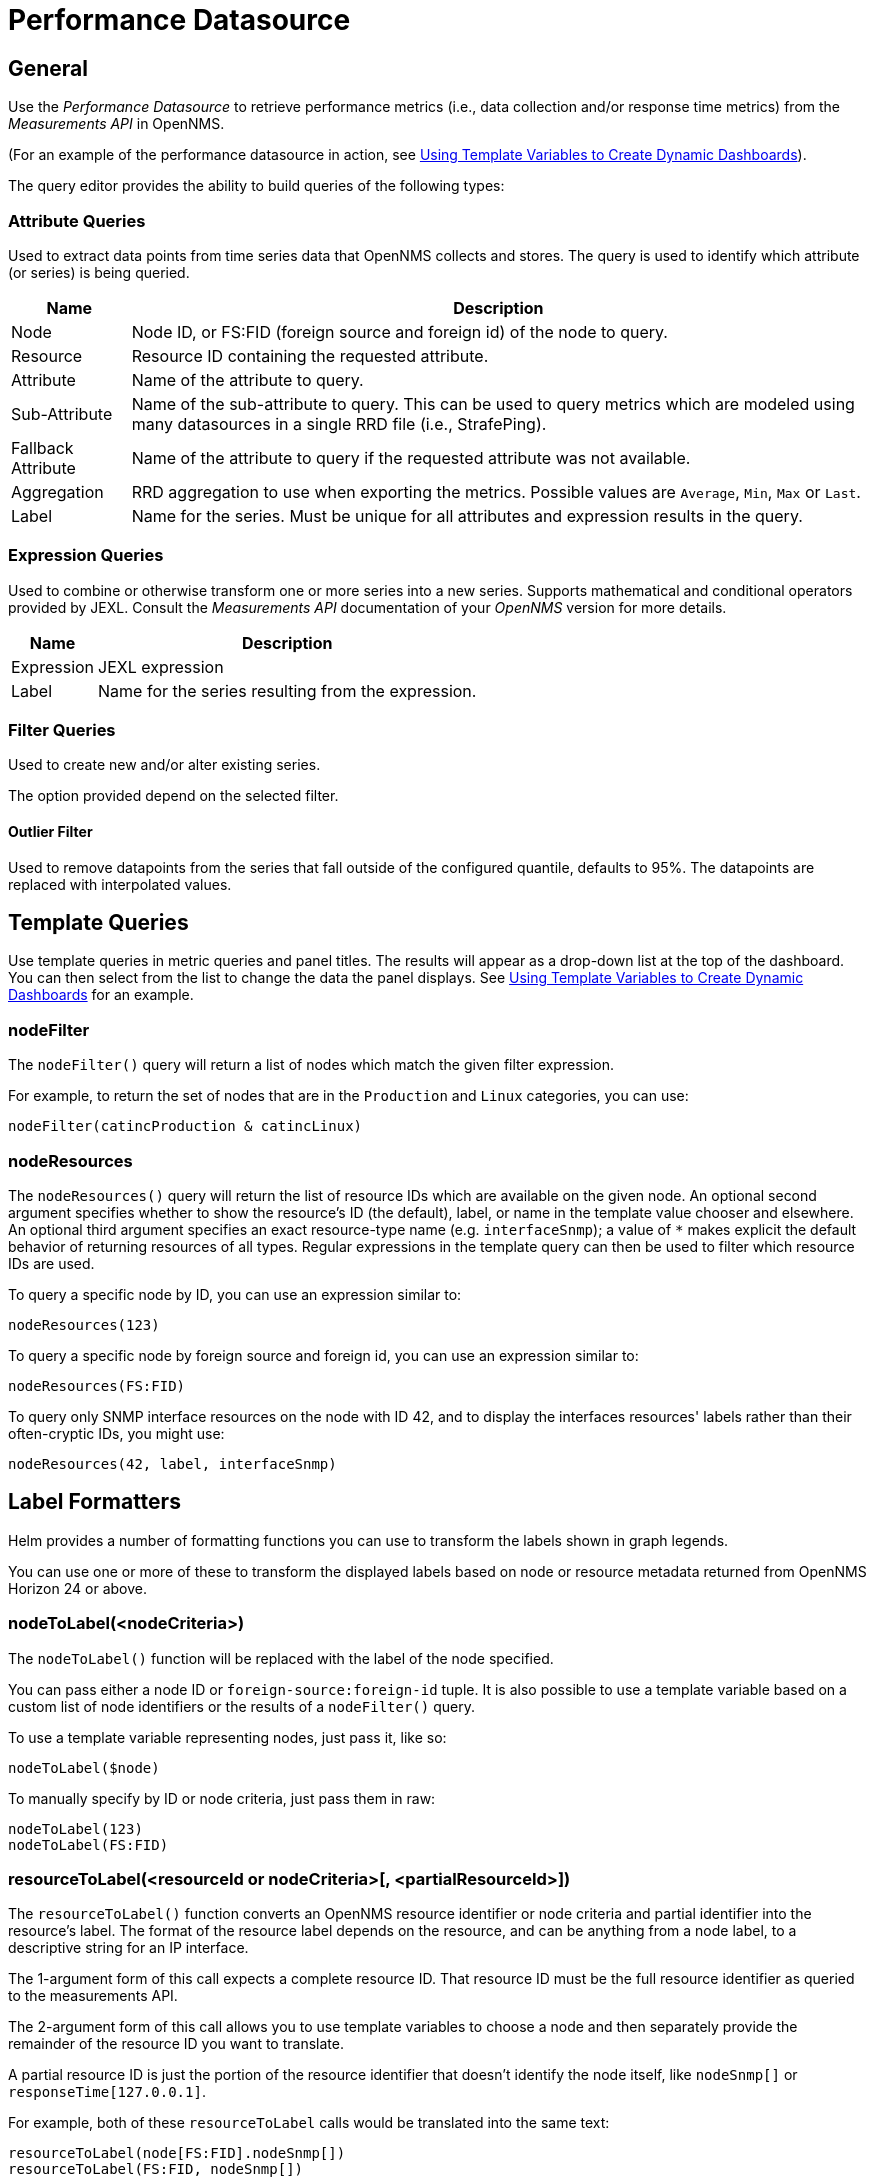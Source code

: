 = Performance Datasource

== General

Use the _Performance Datasource_ to retrieve performance metrics (i.e., data collection and/or response time metrics) from the _Measurements API_ in  OpenNMS.

(For an example of the performance datasource in action, see xref:panel_configuration:dynamic-dashboard.adoc#pc-template-filters[Using Template Variables to Create Dynamic Dashboards]).

The query editor provides the ability to build queries of the following types:

=== Attribute Queries

Used to extract data points from time series data that OpenNMS collects and stores.
The query is used to identify which attribute (or series) is being queried.

[options="header, autowidth"]
|===
| Name               | Description
| Node               | Node ID, or FS:FID (foreign source and foreign id) of the node to query.
| Resource           | Resource ID containing the requested attribute.
| Attribute          | Name of the attribute to query.
| Sub-Attribute      | Name of the sub-attribute to query.
                       This can be used to query metrics which are modeled using many datasources in a single RRD file (i.e., StrafePing).
| Fallback Attribute | Name of the attribute to query if the requested attribute was not available.
| Aggregation        | RRD aggregation to use when exporting the metrics.
                       Possible values are `Average`, `Min`, `Max` or `Last`.

| Label              | Name for the series.
                       Must be unique for all attributes and expression results in the query.
|===

=== Expression Queries

Used to combine or otherwise transform one or more series into a new series.
Supports mathematical and conditional operators provided by JEXL.
Consult the _Measurements API_ documentation of your _OpenNMS_ version for more details.

[options="header, autowidth"]
|===
| Name               | Description
| Expression         | JEXL expression
| Label              | Name for the series resulting from the expression.
|===

=== Filter Queries

Used to create new and/or alter existing series.

The option provided depend on the selected filter.

==== Outlier Filter

Used to remove datapoints from the series that fall outside of the configured quantile, defaults to 95%.
The datapoints are replaced with interpolated values.

[[ds-perf-template]]
== Template Queries

Use template queries in metric queries and panel titles.
The results will appear as a drop-down list at the top of the dashboard. 
You can then select from the list to change the data the panel displays.
See xref:panel_configuration/dyanmic-dashboard.adoc#pc-template-filters[Using Template Variables to Create Dynamic Dashboards] for an example. 

=== nodeFilter

The `nodeFilter()` query will return a list of nodes which match the given filter expression.

For example, to return the set of nodes that are in the `Production` and `Linux` categories, you can use:
```
nodeFilter(catincProduction & catincLinux)
```

=== nodeResources

The `nodeResources()` query will return the list of resource IDs which are available on the given node.
An optional second argument specifies whether to show the resource's ID (the default), label, or name in the template value chooser and elsewhere.
An optional third argument specifies an exact resource-type name (e.g. `interfaceSnmp`); a value of `*` makes explicit the default behavior of returning resources of all types.
Regular expressions in the template query can then be used to filter which resource IDs are used.

To query a specific node by ID, you can use an expression similar to:
```
nodeResources(123)
```

To query a specific node by foreign source and foreign id, you can use an expression similar to:
```
nodeResources(FS:FID)
```

To query only SNMP interface resources on the node with ID 42, and to display the interfaces resources' labels rather than their often-cryptic IDs, you might use:
```
nodeResources(42, label, interfaceSnmp)
```

== Label Formatters

Helm provides a number of formatting functions you can use to transform the labels shown in graph legends.

You can use one or more of these to transform the displayed labels based on node or resource metadata returned from OpenNMS Horizon 24 or above.

=== nodeToLabel(<nodeCriteria>)

The `nodeToLabel()` function will be replaced with the label of the node specified.

You can pass either a node ID or `foreign-source:foreign-id` tuple.
It is also possible to use a template variable based on a custom list of node identifiers or the results of a `nodeFilter()` query.

To use a template variable representing nodes, just pass it, like so:
```
nodeToLabel($node)
```

To manually specify by ID or node criteria, just pass them in raw:
```
nodeToLabel(123)
nodeToLabel(FS:FID)
```

=== resourceToLabel(<resourceId or nodeCriteria>[, <partialResourceId>])

The `resourceToLabel()` function converts an OpenNMS resource identifier or node criteria and partial identifier into the resource's label.  The format of the resource label depends on the resource, and can be anything from a node label, to a descriptive string for an IP interface.

The 1-argument form of this call expects a complete resource ID. That resource ID must be the full resource identifier as queried to the measurements API.

The 2-argument form of this call allows you to use template variables to choose a node and then separately provide the remainder of the resource ID you want to translate.

A partial resource ID is just the portion of the resource identifier that doesn't identify the node itself, like `nodeSnmp[]` or `responseTime[127.0.0.1]`.

For example, both of these `resourceToLabel` calls would be translated into the same text:

```
resourceToLabel(node[FS:FID].nodeSnmp[])
resourceToLabel(FS:FID, nodeSnmp[])
```

=== resourceToName(<resourceId or nodeCriteria>[, <partialResourceId>])

The `resourceToName()` function behaves exactly like the `resourceToLabel()` function, only it returns the resource's name, rather than its label.  The resource name is usually the internal, machine-readable name of the resource, like a node criteria, or an interface name + MAC address.

```
resourceToName(node[FS:FID].nodeSnmp[])
resourceToName(FS:FID, nodeSnmp[])
```

=== resourceToInterface(<resourceId or nodeCriteria>[, <partialResourceId>])

Finally, just like `resourceToLabel()` and `resourceToName()`, `resourceToInterface()` transforms a resource ID or combination node criteria and partial resource ID into another value.

It is a special case of the other more general methods that will take the label of the resource (assumed to be an `interface-MAC` formatted string) and just return the interface portion.
